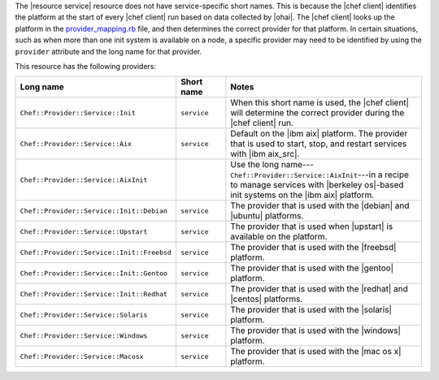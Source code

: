 .. The contents of this file are included in multiple topics.
.. This file should not be changed in a way that hinders its ability to appear in multiple documentation sets.


The |resource service| resource does not have service-specific short names. This is because the |chef client| identifies the platform at the start of every |chef client| run based on data collected by |ohai|. The |chef client| looks up the platform in the `provider_mapping.rb <https://github.com/chef/chef/blob/master/lib/chef/platform/provider_mapping.rb>`_ file, and then determines the correct provider for that platform. In certain situations, such as when more than one init system is available on a node, a specific provider may need to be identified by using the ``provider`` attribute and the long name for that provider.

This resource has the following providers:

.. list-table::
   :widths: 150 80 320
   :header-rows: 1

   * - Long name
     - Short name
     - Notes
   * - ``Chef::Provider::Service::Init``
     - ``service``
     - When this short name is used, the |chef client| will determine the correct provider during the |chef client| run.
   * - ``Chef::Provider::Service::Aix``
     - ``service``
     - Default on the |ibm aix| platform. The provider that is used to start, stop, and restart services with |ibm aix_src|.
   * - ``Chef::Provider::Service::AixInit``
     - 
     - Use the long name---``Chef::Provider::Service::AixInit``---in a recipe to manage services with |berkeley os|-based init systems on the |ibm aix| platform.
   * - ``Chef::Provider::Service::Init::Debian``
     - ``service``
     - The provider that is used with the |debian| and |ubuntu| platforms.
   * - ``Chef::Provider::Service::Upstart``
     - ``service``
     - The provider that is used when |upstart| is available on the platform.
   * - ``Chef::Provider::Service::Init::Freebsd``
     - ``service``
     - The provider that is used with the |freebsd| platform.
   * - ``Chef::Provider::Service::Init::Gentoo``
     - ``service``
     - The provider that is used with the |gentoo| platform.
   * - ``Chef::Provider::Service::Init::Redhat``
     - ``service``
     - The provider that is used with the |redhat| and |centos| platforms.
   * - ``Chef::Provider::Service::Solaris``
     - ``service``
     - The provider that is used with the |solaris| platform.
   * - ``Chef::Provider::Service::Windows``
     - ``service``
     - The provider that is used with the |windows| platform.
   * - ``Chef::Provider::Service::Macosx``
     - ``service``
     - The provider that is used with the |mac os x| platform.

